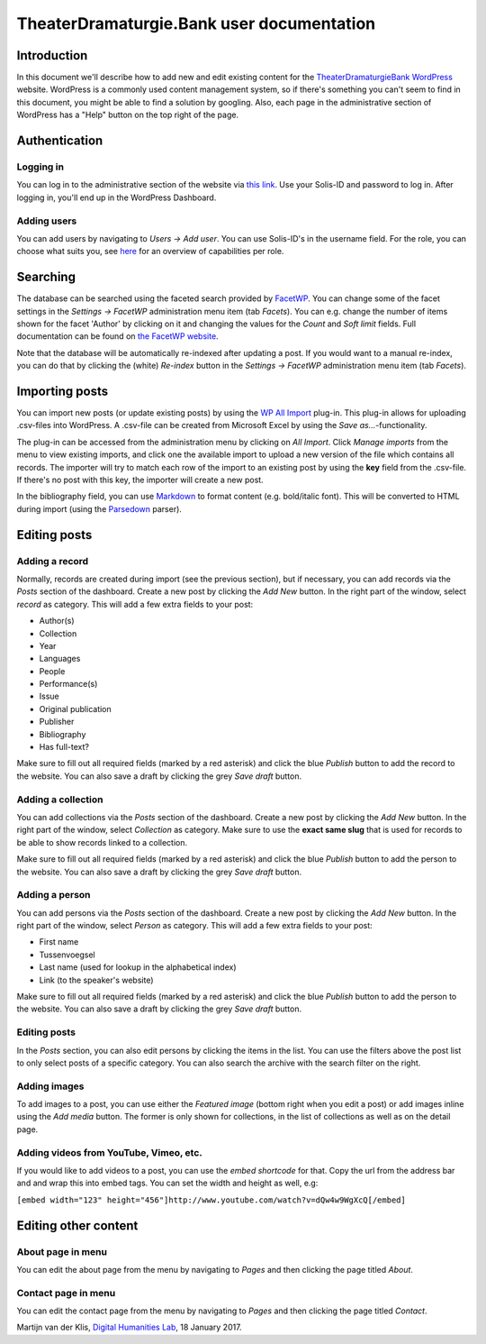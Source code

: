 ==========================================
TheaterDramaturgie.Bank user documentation
==========================================

Introduction
============
In this document we'll describe how to add new and edit existing content for the TheaterDramaturgieBank_ WordPress_ website. 
WordPress is a commonly used content management system, so if there's something you can't seem to find in this document, you might be able to find a solution by googling. Also, each page in the administrative section of WordPress has a "Help" button on the top right of the page.

.. _TheaterDramaturgieBank: http://theaterdramaturgiebank.sites.uu.nl/
.. _WordPress: https://wordpress.org/

Authentication
==============

Logging in
----------
You can log in to the administrative section of the website via `this link`_. Use your Solis-ID and password to log in. After logging in, you'll end up in the WordPress Dashboard.

.. _`this link`: https://theaterdramaturgiebank.sites.uu.nl/wp-admin/

Adding users
------------
You can add users by navigating to *Users -> Add user*. You can use Solis-ID's in the username field. For the role, you can choose what suits you, see `here`_ for an overview of capabilities per role.

.. _here: https://codex.wordpress.org/Roles_and_Capabilities#Summary_of_Roles

Searching
=========
The database can be searched using the faceted search provided by FacetWP_. You can change some of the facet settings in the *Settings -> FacetWP* administration menu item (tab *Facets*). You can e.g. change the number of items shown for the facet 'Author' by clicking on it and changing the values for the *Count* and *Soft limit* fields. Full documentation can be found on `the FacetWP website`_.

Note that the database will be automatically re-indexed after updating a post. If you would want to a manual re-index, you can do that by clicking the (white) *Re-index* button in the *Settings -> FacetWP* administration menu item (tab *Facets*).

.. _FacetWP: https://facetwp.com/
.. _`the FacetWP website`: https://facetwp.com/documentation/

Importing posts
===============
You can import new posts (or update existing posts) by using the `WP All Import`_ plug-in. This plug-in allows for uploading .csv-files into WordPress. A .csv-file can be created from Microsoft Excel by using the *Save as...*-functionality.

The plug-in can be accessed from the administration menu by clicking on *All Import*. Click *Manage imports* from the menu to view existing imports, and click one the available import to upload a new version of the file which contains all records. The importer will try to match each row of the import to an existing post by using the **key** field from the .csv-file. If there's no post with this key, the importer will create a new post.

In the bibliography field, you can use `Markdown`_ to format content (e.g. bold/italic font). This will be converted to HTML during import (using the `Parsedown`_ parser).

.. _`WP All Import`: http://www.wpallimport.com/
.. _Markdown: https://en.wikipedia.org/wiki/Markdown
.. _Parsedown: https://github.com/erusev/parsedown

Editing posts
=============

Adding a record
---------------
Normally, records are created during import (see the previous section), but if necessary, you can add records via the *Posts* section of the dashboard. Create a new post by clicking the *Add New* button. In the right part of the window, select *record* as category. This will add a few extra fields to your post:

- Author(s)
- Collection
- Year
- Languages
- People
- Performance(s)
- Issue
- Original publication
- Publisher
- Bibliography
- Has full-text?

Make sure to fill out all required fields (marked by a red asterisk) and click the blue *Publish* button to add the record to the website. You can also save a draft by clicking the grey *Save draft* button. 

Adding a collection
-------------------
You can add collections via the *Posts* section of the dashboard. Create a new post by clicking the *Add New* button. In the right part of the window, select *Collection* as category. Make sure to use the **exact same slug** that is used for records to be able to show records linked to a collection.

Make sure to fill out all required fields (marked by a red asterisk) and click the blue *Publish* button to add the person to the website. You can also save a draft by clicking the grey *Save draft* button. 

Adding a person
---------------
You can add persons via the *Posts* section of the dashboard. Create a new post by clicking the *Add New* button. In the right part of the window, select *Person* as category. This will add a few extra fields to your post:

- First name
- Tussenvoegsel
- Last name (used for lookup in the alphabetical index)
- Link (to the speaker's website) 

Make sure to fill out all required fields (marked by a red asterisk) and click the blue *Publish* button to add the person to the website. You can also save a draft by clicking the grey *Save draft* button. 

Editing posts
-------------
In the *Posts* section, you can also edit persons by clicking the items in the list. You can use the filters above the post list to only select posts of a specific category. You can also search the archive with the search filter on the right.

Adding images
-------------
To add images to a post, you can use either the *Featured image* (bottom right when you edit a post) or add images inline using the *Add media* button. The former is only shown for collections, in the list of collections as well as on the detail page.

Adding videos from YouTube, Vimeo, etc.
---------------------------------------
If you would like to add videos to a post, you can use the *embed shortcode* for that. Copy the url from the address bar and and wrap this into embed tags. You can set the width and height as well, e.g:

``[embed width="123" height="456"]http://www.youtube.com/watch?v=dQw4w9WgXcQ[/embed]``

Editing other content
=====================

About page in menu 
------------------
You can edit the about page from the menu by navigating to *Pages* and then clicking the page titled *About*.
 
Contact page in menu 
--------------------
You can edit the contact page from the menu by navigating to *Pages* and then clicking the page titled *Contact*.

Martijn van der Klis, `Digital Humanities Lab`_, 18 January 2017.

.. _`Digital Humanities Lab`: http://dig.hum.uu.nl/
